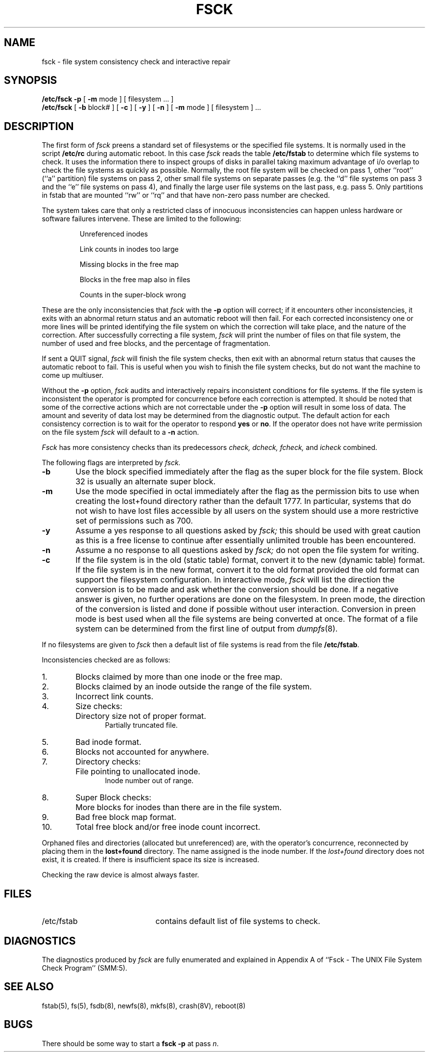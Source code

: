 .\" Copyright (c) 1980 Regents of the University of California.
.\" All rights reserved.  The Berkeley software License Agreement
.\" specifies the terms and conditions for redistribution.
.\"
.\"	@(#)fsck.8	6.5 (Berkeley) %G%
.\"
.TH FSCK 8 ""
.UC 4
.de us
\\$1\l'|0\(ul'
..
.SH NAME
fsck \- file system consistency check and interactive repair
.SH SYNOPSIS
.B /etc/fsck
.B \-p
[
.B \-m
mode
] [
filesystem ...
]
.br
.B /etc/fsck
[
.B \-b
block#
] [
.B \-c
] [
.B \-y
] [
.B \-n
] [
.B \-m
mode
] [
filesystem 
] ...
.SH DESCRIPTION
The first form of
.I fsck
preens a standard set of filesystems or the specified file systems.
It is normally used in the script
.B /etc/rc
during automatic reboot.
In this case
.I fsck
reads the table
.B /etc/fstab
to determine which file systems to check.
It uses the information there to inspect groups of disks in parallel taking
maximum advantage of i/o overlap to check the file systems
as quickly as possible.
Normally, the root file system will be checked on pass 1, other
``root'' (``a'' partition) file systems on pass 2, other
small file systems on separate passes (e.g. the ``d'' file systems
on pass 3 and the ``e'' file systems on pass 4), and finally
the large user file systems on the last pass, e.g. pass 5.
Only partitions in fstab that are mounted ``rw'' or ``rq''
and that have non-zero pass number are checked.
.PP
The system takes care that only a restricted class of innocuous
inconsistencies can happen unless hardware or software failures intervene.
These are limited to the following:
.IP
Unreferenced inodes
.ns
.IP
Link counts in inodes too large
.ns
.IP
Missing blocks in the free map
.ns
.IP
Blocks in the free map also in files
.ns
.IP
Counts in the super-block wrong
.PP
These are the only inconsistencies that
.I fsck
with the
.B \-p
option will correct; if it encounters other inconsistencies, it exits
with an abnormal return status and an automatic reboot will then fail.
For each corrected inconsistency one or more lines will be printed
identifying the file system on which the correction will take place,
and the nature of the correction.  After successfully correcting a file
system,
.I fsck
will print the number of files on that file system,
the number of used and free blocks,
and the percentage of fragmentation.
.PP
If sent a QUIT signal,
.I fsck
will finish the file system checks, then exit with an abnormal
return status that causes the automatic reboot to fail.
This is useful when you wish to finish the file system checks,
but do not want the machine to come up multiuser.
.PP
Without the
.B \-p
option,
.I fsck
audits and interactively repairs inconsistent conditions for file systems. 
If the file system is inconsistent the operator is prompted for concurrence
before each correction is attempted.
It should be noted that some of the corrective actions which are not
correctable under the
.B \-p
option will result in some loss of data.
The amount and severity of data lost may be determined from the diagnostic
output.
The default action for each consistency correction
is to wait for the operator to respond \fByes\fP or \fBno\fP.
If the operator does not have write permission on the file system
.I fsck
will default to a 
.BR "\-n " action.
.PP
.I Fsck
has more consistency checks than
its predecessors
.IR "check, dcheck, fcheck, " "and" " icheck"
combined.
.PP
The following flags are interpreted by
.I fsck.
.TP 6
.B \-b
Use the block specified immediately after the flag as
the super block for the file system.  Block 32 is usually
an alternate super block.
.TP 6
.B \-m
Use the mode specified in octal immediately after the flag as the
permission bits to use when creating the lost+found directory
rather than the default 1777.
In particular, systems that do not wish to have lost files accessible
by all users on the system should use a more restrictive
set of permissions such as 700.
.TP 6
.B  \-y
Assume a yes response to all questions asked by 
.I fsck;
this should be used with great caution as this is a free license
to continue after essentially unlimited trouble has been encountered.
.TP 6
.B  \-n
Assume a no response to all questions asked by 
.I fsck;
do not open the file system for writing.
.TP 6
.B  \-c
If the file system is in the old (static table) format,
convert it to the new (dynamic table) format.
If the file system is in the new format,
convert it to the old format provided the old format
can support the filesystem configuration.
In interactive mode,
.I fsck
will list the direction the conversion is to be made
and ask whether the conversion should be done.
If a negative answer is given,
no further operations are done on the filesystem.
In preen mode,
the direction of the conversion is listed and done if
possible without user interaction.
Conversion in preen mode is best used when all the file systems
are being converted at once.
The format of a file system can be determined from the
first line of output from 
.IR dumpfs (8).
.PP
If no filesystems are given to 
.I fsck
then a default list of file systems is read from
the file
.BR /etc/fstab .
.PP
.ne 10
Inconsistencies checked are as follows:
.TP 6
1.
Blocks claimed by more than one inode or the free map.
.br
.br
.ns
.TP 6
2.
Blocks claimed by an inode outside the range of the file system.
.br
.br
.ns
.TP 6
3.
Incorrect link counts.
.br
.br
.ns
.TP 6
4.
Size checks:
.br
.ns
.IP "" 12
Directory size not of proper format.
.br
Partially truncated file.
.br
.br
.ns
.TP 6
5.
Bad inode format.
.br
.br
.ns
.TP 6
6.
Blocks not accounted for anywhere.
.br
.br
.ns
.TP 6
7.
Directory checks:
.br
.br
.ns
.IP "" 12
File pointing to unallocated inode.
.br
Inode number out of range.
.br
.br
.ns
.TP 6
8.
Super Block checks:
.br
.br
.ns
.IP "" 12
More blocks for inodes than there are in the file system.
.br
.br
.ns
.TP 6
9.
Bad free block map format.
.br
.br
.ns
.TP 6
10.
Total free block and/or free inode count incorrect.
.PP
Orphaned files and directories (allocated but unreferenced) are,
with the operator's concurrence, reconnected by
placing them in the 
.B lost+found
directory.
The name assigned is the inode number.
If the
.I lost+found
directory does not exist, it is created.
If there is insufficient space its size is increased.
.PP
Checking the raw device is almost always faster.
.SH FILES
.br
.ns
.TP 21
/etc/fstab
contains default list of file systems to check.
.SH DIAGNOSTICS
The diagnostics produced by 
.I fsck
are fully enumerated and explained in Appendix A of
``Fsck \- The UNIX File System Check Program'' (SMM:5).
.SH "SEE ALSO"
fstab(5),
fs(5),
fsdb(8),
newfs(8),
mkfs(8),
crash(8V),
reboot(8)
.SH BUGS
There should be some way to start a \fBfsck \-p\fR at pass \fIn\fR.

